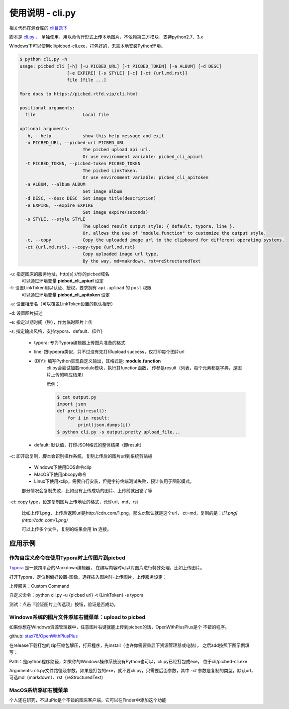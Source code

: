 .. _picbed-usgae-pycli:

=================
使用说明 - cli.py
=================

.. versionadded:: 1.6.0

相关代码在源仓库的 `cli目录下 <https://github.com/staugur/picbed/blob/master/cli>`_

脚本是 `cli.py <https://github.com/staugur/picbed/blob/master/cli/cli.py>`_ ，
单独使用，用以命令行形式上传本地图片，不依赖第三方模块，支持python2.7、3.x

Windows下可以使用cli/picbed-cli.exe，打包好的，无需本地安装Python环境。

.. versionchanged:: 1.9.0
    支持上传临时图片

.. versionchanged:: 1.10.0
    style允许自行扩展；默认输出由打印每个结果（json object）改为打印整体结果（json array）

.. versionchanged:: 1.10.5
    增加 `line` 输出风格；增加copy选项，复制图片上传后的url，支持markdown、rST格式。

.. code-block:: bash

    $ python cli.py -h
    usage: picbed cli [-h] [-u PICBED_URL] [-t PICBED_TOKEN] [-a ALBUM] [-d DESC]
                      [-e EXPIRE] [-s STYLE] [-c] [-ct {url,md,rst}]
                      file [file ...]

    More docs to https://picbed.rtfd.vip/cli.html

    positional arguments:
      file                  Local file

    optional arguments:
      -h, --help            show this help message and exit
      -u PICBED_URL, --picbed-url PICBED_URL
                            The picbed upload api url.
                            Or use environment variable: picbed_cli_apiurl
      -t PICBED_TOKEN, --picbed-token PICBED_TOKEN
                            The picbed LinkToken.
                            Or use environment variable: picbed_cli_apitoken
      -a ALBUM, --album ALBUM
                            Set image album
      -d DESC, --desc DESC  Set image title(description)
      -e EXPIRE, --expire EXPIRE
                            Set image expire(seconds)
      -s STYLE, --style STYLE
                            The upload result output style: { default, typora, line }.
                            Or, allows the use of "module.function" to customize the output style.
      -c, --copy            Copy the uploaded image url to the clipboard for different operating systems.
      -ct {url,md,rst}, --copy-type {url,md,rst}
                            Copy uploaded image url type.
                            By the way, md=makrdown, rst=reStructuredText

-u: 指定图床的服务地址，http[s]://你的picbed域名
    可以通过环境变量 **picbed_cli_apiurl** 设定

-t: 设置LinkToken用以认证、授权，要求拥有 ``api.upload`` 的 ``post`` 权限
    可以通过环境变量 **picbed_cli_apitoken** 设定

-a: 设置相册名（可以覆盖LinkToken设置的默认相册）

-d: 设置图片描述

-e: 指定过期时间（秒），作为临时图片上传

-s: 指定输出风格，支持typora、default、{DIY}

    - typora: 专为Typora编辑器上传图片准备的格式

    - line: 跟typeora类似，只不过没有先打印upload success，仅打印每个图片url

    - {DIY}: 编写Python实现自定义输出，其格式是: **module.function**
        cli.py会尝试加载module模块，执行其function函数，
        传参是result（列表，每个元素都是字典，是图片上传的响应结果）

        示例：
    
        .. code-block:: bash

            $ cat output.py
            import json
            def pretty(result):
                for i in result:
                    print(json.dumps(i))
            $ python cli.py -s output.pretty upload_file...

    - default: 默认值，打印JSON格式的整体结果（即result）

-c: 即开启复制，脚本会识别操作系统，复制上传后的图片url到系统剪贴板

    - Windows下使用DOS命令clip

    - MacOS下使用pbcopy命令

    - Linux下使用xclip，需要自行安装，但是字符终端测试失败，预计仅用于图形模式。

    部分情况会复制失败，比如没有上传成功的图片、上传前就出错了等

-ct: copy type，设定复制图片上传地址的格式，允许url、md、rst

    比如上传1.png，上传后返回url是http://cdn.com/1.png，那么ct默认就是这个url，
    ct=md，复制的是：`![1.png](http://cdn.com/1.png)`

    可以上传多个文件，复制的结果会用 **\\n** 连接。

应用示例
==========

作为自定义命令在使用Typora时上传图片到picbed
----------------------------------------------

`Typora <https://typora.io>`_ 是一款跨平台的Markdown编辑器，
在编写内容时可以对图片进行特殊处理，比如上传图片。

打开Typora，定位到偏好设置-图像，选择插入图片时-上传图片，上传服务设定：

上传服务：Custom Command

自定义命令：python cli.py -u {picbed url} -t {LinkToken} -s typora

测试：点击『验证图片上传选项』按钮，验证是否成功。

Windows系统的图片文件添加右键菜单：upload to picbed
-----------------------------------------------------

如果你想在Windows资源管理器中，任意图片右键就能上传到picbed的话，OpenWithPlusPlus是个
不错的程序。

github: `stax76/OpenWithPlusPlus <https://github.com/stax76/OpenWithPlusPlus>`_

在release下载打包的zip压缩包解压，打开程序，先install（也许你需要重启下资源管理器或电脑），
之后add按照下图示例填写：

.. image:: https://static.saintic.com/picbed/staugur/2020/11/04/openwithpp.png

Path：是python程序路径，如果你的Windows操作系统没有Python也可以，cli.py已经打包成exe，
位于cli/picbed-cli.exe

Arguments: cli.py文件路径及参数，如果是打包的exe，就不要cli.py，只需要后面参数，其中
`-ct` 参数是复制的类型，默认url，可选md（markdown）、rst（reStructuredText）

MacOS系统添加右键菜单
-----------------------

个人还在研究，不过uPic是个不错的图床客户端，它可以在Finder中添加这个功能

